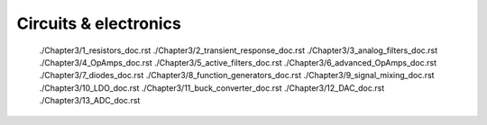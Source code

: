 ######################
Circuits & electronics
######################

   ./Chapter3/1_resistors_doc.rst
   ./Chapter3/2_transient_response_doc.rst
   ./Chapter3/3_analog_filters_doc.rst
   ./Chapter3/4_OpAmps_doc.rst
   ./Chapter3/5_active_filters_doc.rst
   ./Chapter3/6_advanced_OpAmps_doc.rst
   ./Chapter3/7_diodes_doc.rst
   ./Chapter3/8_function_generators_doc.rst
   ./Chapter3/9_signal_mixing_doc.rst
   ./Chapter3/10_LDO_doc.rst
   ./Chapter3/11_buck_converter_doc.rst
   ./Chapter3/12_DAC_doc.rst
   ./Chapter3/13_ADC_doc.rst